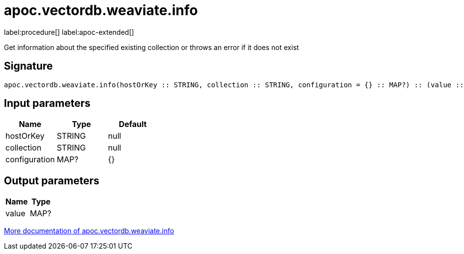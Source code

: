 = apoc.vectordb.weaviate.info
:description: This section contains reference documentation for the apoc.vectordb.weaviate.info procedure.

label:procedure[] label:apoc-extended[]

[.emphasis]
Get information about the specified existing collection or throws an error if it does not exist

== Signature

[source]
----
apoc.vectordb.weaviate.info(hostOrKey :: STRING, collection :: STRING, configuration = {} :: MAP?) :: (value :: MAP?)
----

== Input parameters
[.procedures, opts=header]
|===
| Name | Type | Default
|hostOrKey|STRING|null
|collection|STRING|null
|configuration|MAP?|{}
|===

== Output parameters
[.procedures, opts=header]
|===
| Name | Type
|value|MAP?
|===

xref::vectordb/weaviate.adoc[More documentation of apoc.vectordb.weaviate.info,role=more information]